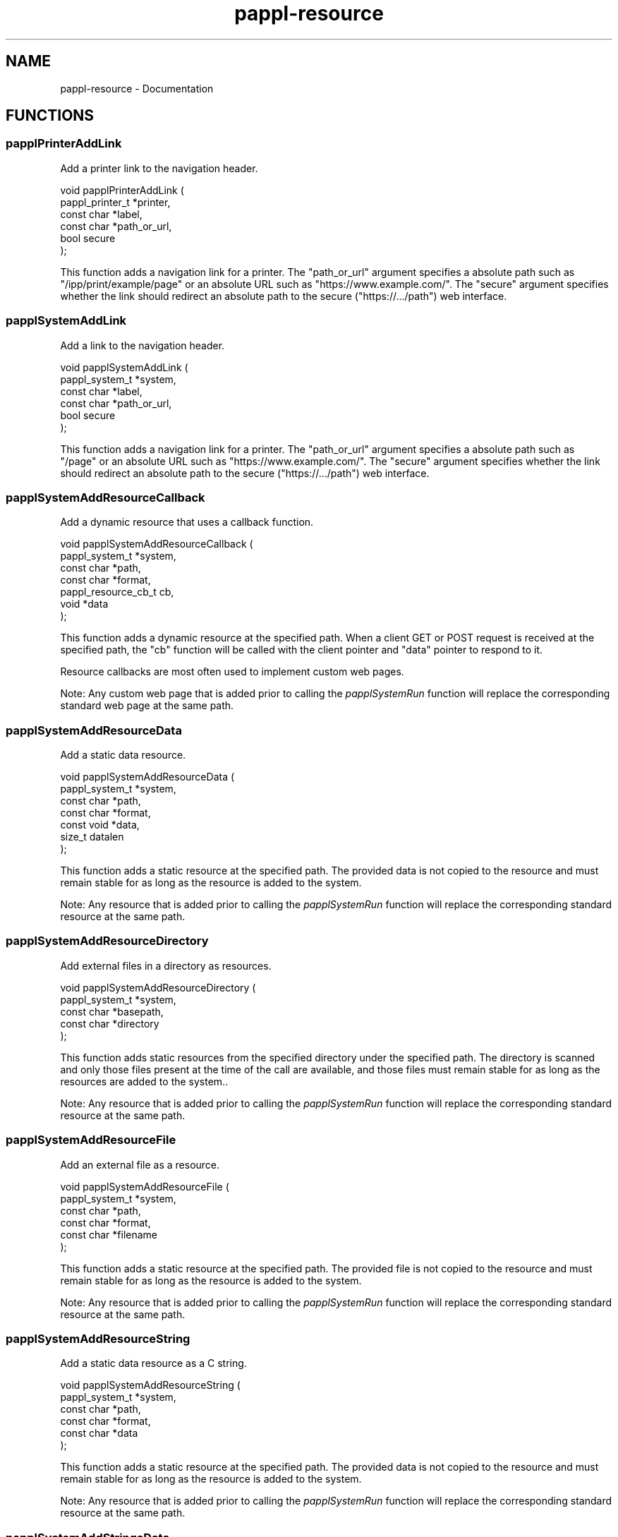 .TH pappl-resource 3 "Documentation" "2020-10-16" "Documentation"
.SH NAME
pappl-resource \- Documentation
.SH FUNCTIONS
.SS papplPrinterAddLink
Add a printer link to the navigation header.
.PP
.nf
void papplPrinterAddLink (
    pappl_printer_t *printer,
    const char *label,
    const char *path_or_url,
    bool secure
);
.fi
.PP
This function adds a navigation link for a printer.  The "path_or_url"
argument specifies a absolute path such as "/ipp/print/example/page" or an
absolute URL such as "https://www.example.com/".  The "secure" argument
specifies whether the link should redirect an absolute path to the secure
("https://.../path") web interface.
.SS papplSystemAddLink
Add a link to the navigation header.
.PP
.nf
void papplSystemAddLink (
    pappl_system_t *system,
    const char *label,
    const char *path_or_url,
    bool secure
);
.fi
.PP
This function adds a navigation link for a printer.  The "path_or_url"
argument specifies a absolute path such as "/page" or an absolute URL such
as "https://www.example.com/".  The "secure" argument specifies whether the
link should redirect an absolute path to the secure ("https://.../path") web
interface.
.SS papplSystemAddResourceCallback
Add a dynamic resource that uses a
callback function.
.PP
.nf
void papplSystemAddResourceCallback (
    pappl_system_t *system,
    const char *path,
    const char *format,
    pappl_resource_cb_t cb,
    void *data
);
.fi
.PP
This function adds a dynamic resource at the specified path.  When a client
GET or POST request is received at the specified path, the "cb" function
will be called with the client pointer and "data" pointer to respond to it.
.PP
Resource callbacks are most often used to implement custom web pages.
.PP
Note: Any custom web page that is added prior to calling the
\fIpapplSystemRun\fR function will replace the corresponding standard web
page at the same path.
.SS papplSystemAddResourceData
Add a static data resource.
.PP
.nf
void papplSystemAddResourceData (
    pappl_system_t *system,
    const char *path,
    const char *format,
    const void *data,
    size_t datalen
);
.fi
.PP
This function adds a static resource at the specified path.  The provided
data is not copied to the resource and must remain stable for as long as the
resource is added to the system.
.PP
Note: Any resource that is added prior to calling the \fIpapplSystemRun\fR
function will replace the corresponding standard resource at the same path.
.SS papplSystemAddResourceDirectory
Add external files in a directory as
resources.
.PP
.nf
void papplSystemAddResourceDirectory (
    pappl_system_t *system,
    const char *basepath,
    const char *directory
);
.fi
.PP
This function adds static resources from the specified directory under the
specified path.  The directory is scanned and only those files present at the
time of the call are available, and those files must remain stable for as
long as the resources are added to the system..
.PP
Note: Any resource that is added prior to calling the \fIpapplSystemRun\fR
function will replace the corresponding standard resource at the same path.
.SS papplSystemAddResourceFile
Add an external file as a resource.
.PP
.nf
void papplSystemAddResourceFile (
    pappl_system_t *system,
    const char *path,
    const char *format,
    const char *filename
);
.fi
.PP
This function adds a static resource at the specified path.  The provided
file is not copied to the resource and must remain stable for as long as the
resource is added to the system.
.PP
Note: Any resource that is added prior to calling the \fIpapplSystemRun\fR
function will replace the corresponding standard resource at the same path.
.SS papplSystemAddResourceString
Add a static data resource as a C string.
.PP
.nf
void papplSystemAddResourceString (
    pappl_system_t *system,
    const char *path,
    const char *format,
    const char *data
);
.fi
.PP
This function adds a static resource at the specified path.  The provided
data is not copied to the resource and must remain stable for as long as the
resource is added to the system.
.PP
Note: Any resource that is added prior to calling the \fIpapplSystemRun\fR
function will replace the corresponding standard resource at the same path.
.SS papplSystemAddStringsData
Add a static localization file resource.
.PP
.nf
void papplSystemAddStringsData (
    pappl_system_t *system,
    const char *path,
    const char *language,
    const char *data
);
.fi
.PP
This function adds a static localization resource at the specified path.
Localization files use the NeXTStep strings ("text/strings") format defined
in PWG Candidate Standard 5100.13-2013.  The provided data is not copied to
the resource and must remain stable for as long as the resource is added to
the system.
.PP
Note: Any resource that is added prior to calling the \fIpapplSystemRun\fR
function will replace the corresponding standard resource at the same path.
.SS papplSystemAddStringsFile
Add an external localization file resource.
.PP
.nf
void papplSystemAddStringsFile (
    pappl_system_t *system,
    const char *path,
    const char *language,
    const char *filename
);
.fi
.PP
This function adds a static localization resource at the specified path.
Localization files use the NeXTStep strings ("text/strings") format defined
in PWG Candidate Standard 5100.13-2013.  The provided file is not copied to
the resource and must remain stable for as long as the resource is added to
the system.
.PP
Note: Any resource that is added prior to calling the \fIpapplSystemRun\fR
function will replace the corresponding standard resource at the same path.
.SS papplSystemRemoveResource
Remove a resource at the specified path.
.PP
.nf
void papplSystemRemoveResource (
    pappl_system_t *system,
    const char *path
);
.fi
.PP
This function removes a resource at the specified path.
.SH AUTHOR
.PP
Michael R Sweet
.SH COPYRIGHT
.PP
Copyright (c) 2020 by Michael R Sweet
